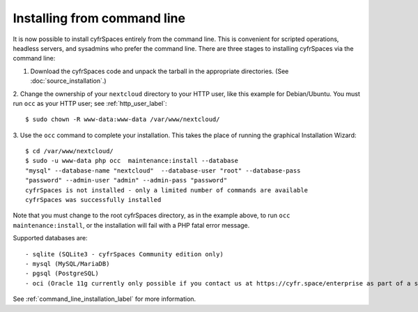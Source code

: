============================
Installing from command line
============================

It is now possible to install cyfrSpaces entirely from the command line. This is 
convenient for scripted operations, headless servers, and sysadmins who prefer 
the command line. There are three stages to installing cyfrSpaces via the command 
line:

1. Download the cyfrSpaces code and unpack the tarball in the appropriate directories. (See :doc:`source_installation`.)

2. Change the ownership of your ``nextcloud`` directory to your HTTP user, like 
this example for Debian/Ubuntu. You must run ``occ`` as your HTTP user; see 
:ref:`http_user_label`::

 $ sudo chown -R www-data:www-data /var/www/nextcloud/

3. Use the ``occ`` command to complete your installation. This takes the place 
of running the graphical Installation Wizard::

 $ cd /var/www/nextcloud/
 $ sudo -u www-data php occ  maintenance:install --database 
 "mysql" --database-name "nextcloud"  --database-user "root" --database-pass 
 "password" --admin-user "admin" --admin-pass "password" 
 cyfrSpaces is not installed - only a limited number of commands are available
 cyfrSpaces was successfully installed
 
Note that you must change to the root cyfrSpaces directory, as in the example 
above, to run ``occ  maintenance:install``, or the installation will fail with 
a PHP fatal error message.

Supported databases are::

 - sqlite (SQLite3 - cyfrSpaces Community edition only)
 - mysql (MySQL/MariaDB)
 - pgsql (PostgreSQL)
 - oci (Oracle 11g currently only possible if you contact us at https://cyfr.space/enterprise as part of a subscription)
 
See :ref:`command_line_installation_label` for more information.

